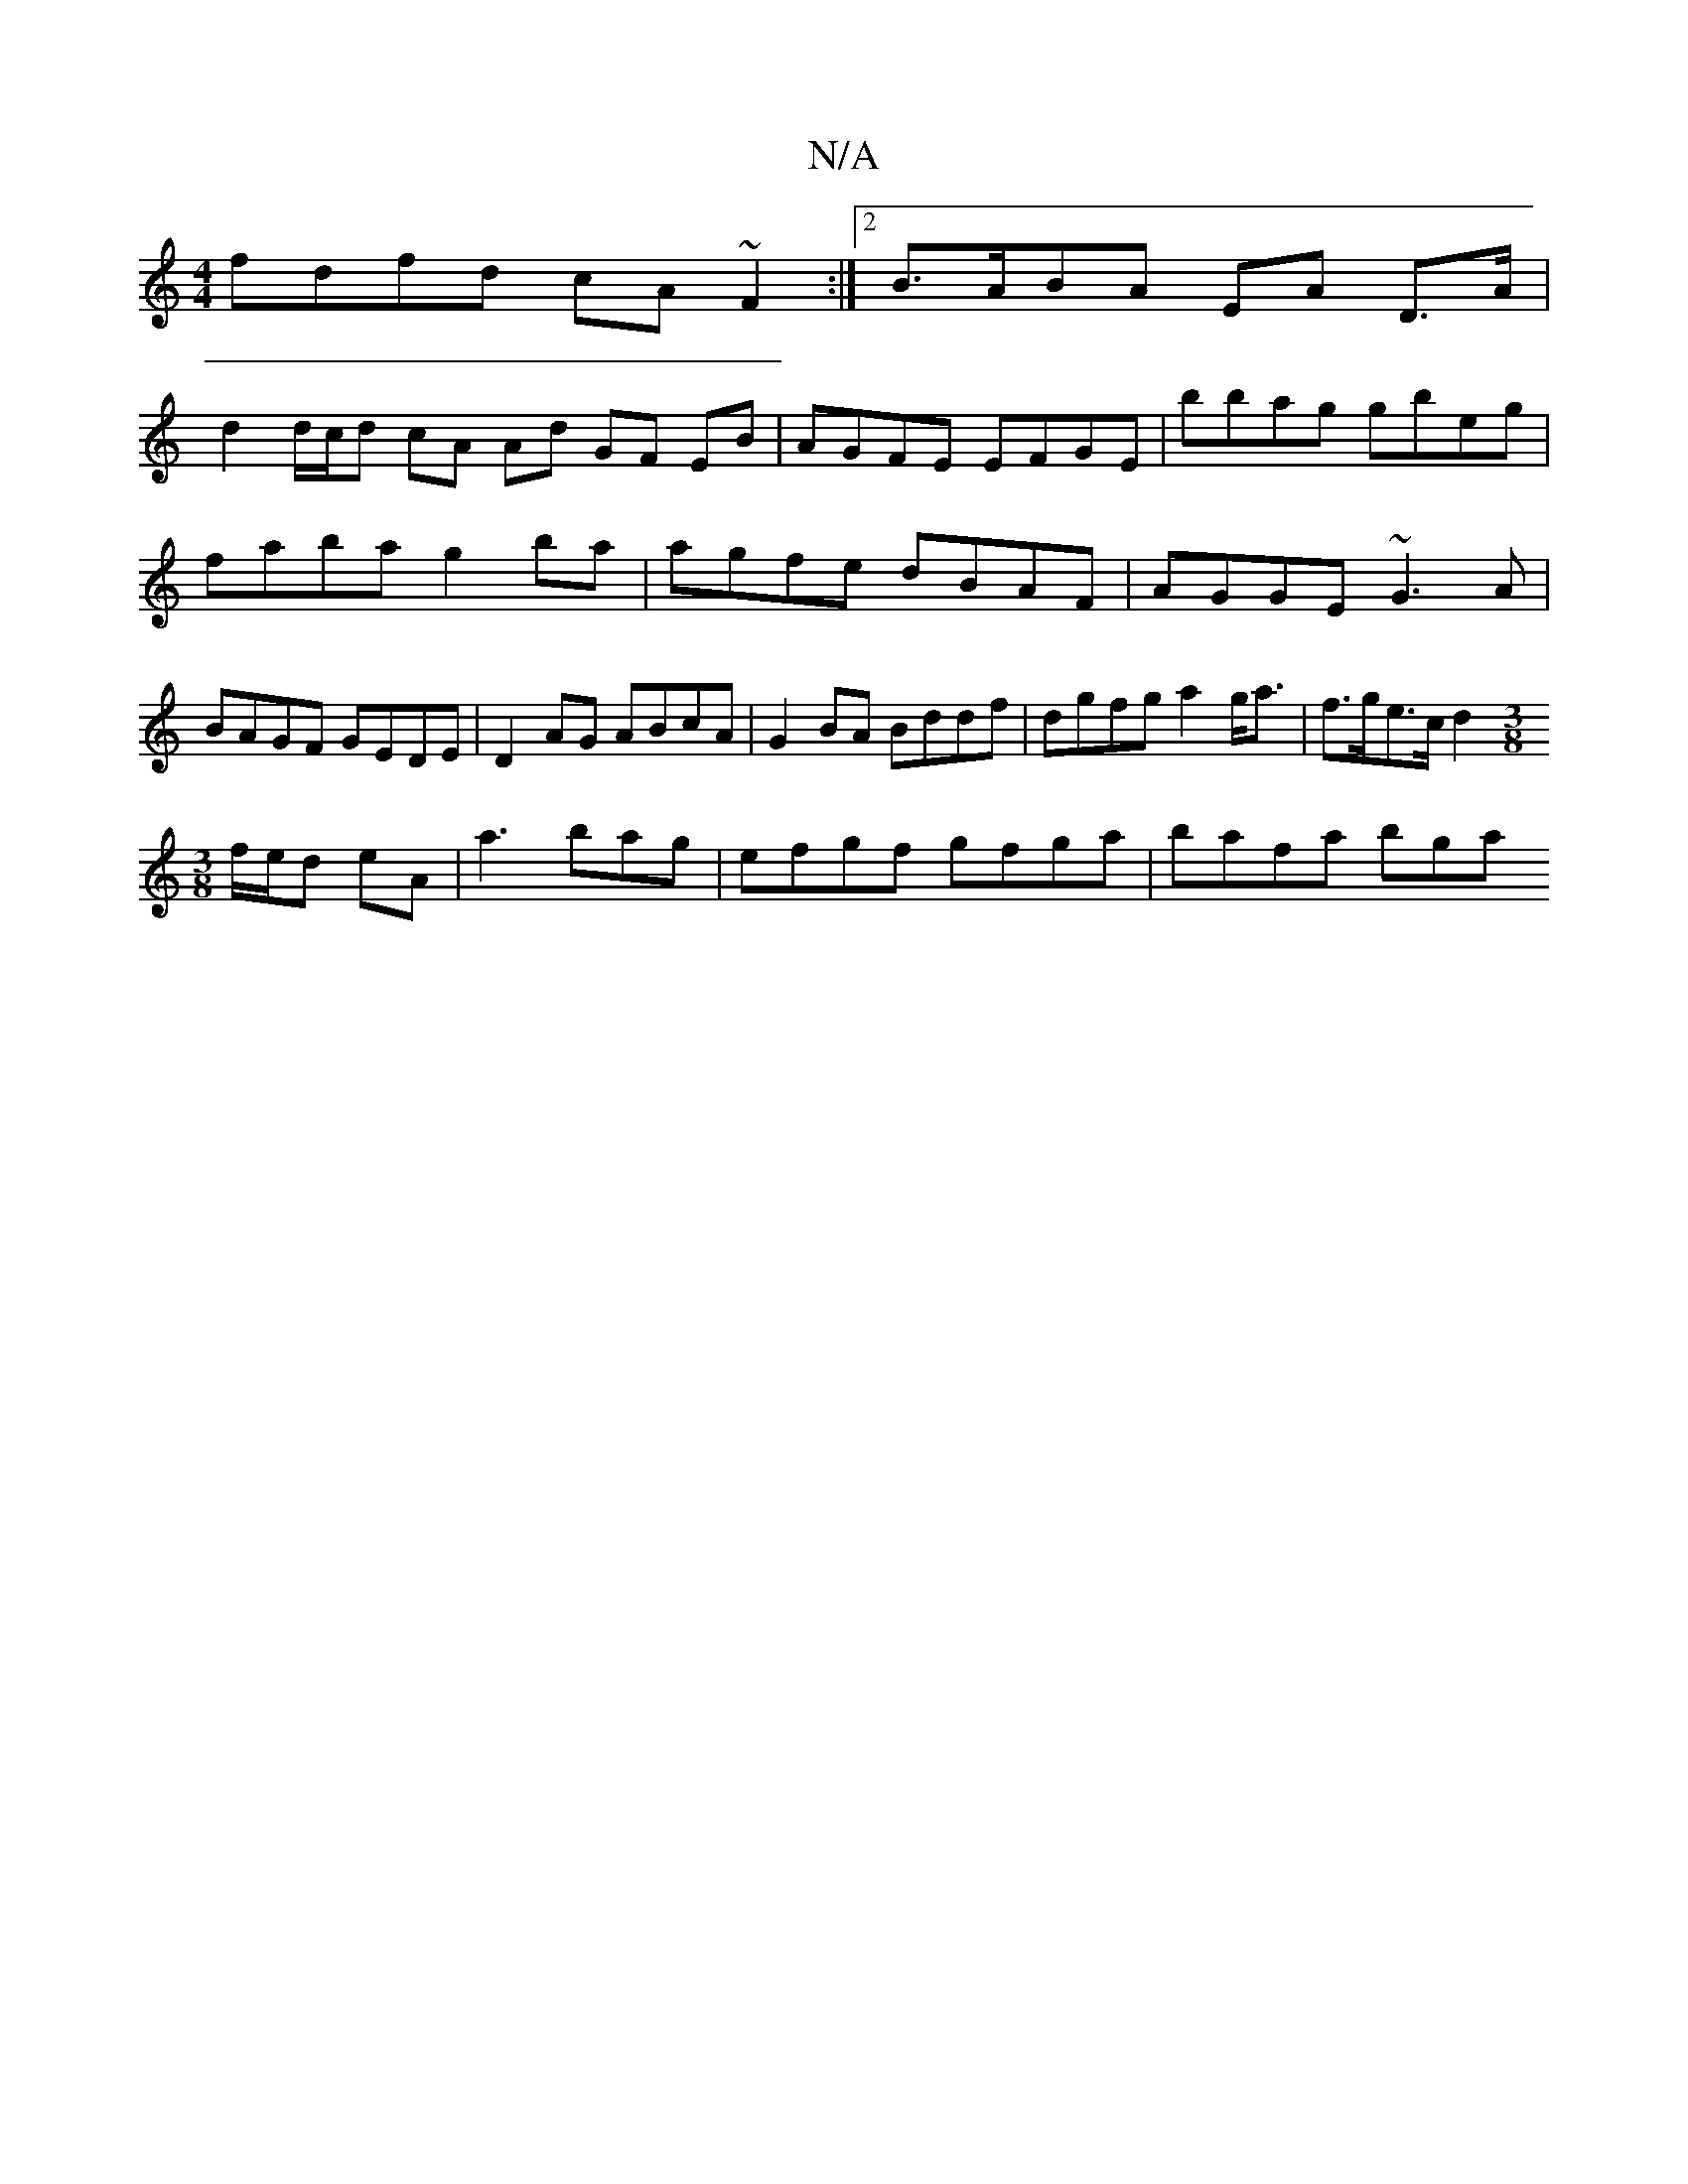 X:1
T:N/A
M:4/4
R:N/A
K:Cmajor
 fdfd cA ~F2 :|[2 B>ABA EA D>A|
d2 d/c/d cA Ad GF EB|AGFE EFGE|bbag gbeg|faba g2ba|agfe dBAF|AGGE ~G3A|BAGF GEDE|D2AG ABcA|G2 BA Bddf|dgfg a2g<a|f>ge>c d2 ([M:3/8
f/e/d eA |a3bag |efgf gfga | bafa bga